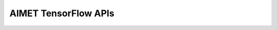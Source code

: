 
=====================
AIMET TensorFlow APIs
=====================

.. ifconfig:: 'tensorflow' in  included_features


    .. toctree::
       :titlesonly:
       :maxdepth: 6

       TensorFlow Quantization API<tensorflow_quantization>
       TensorFlow Model Compression API<tensorflow_compress>
       TensorFlow Model Visualization API for Quantization<tensorflow_visualization_quantization>
       Using AIMET Tensorflow APIs with Keras Models<convert_tf_sess_to_keras>